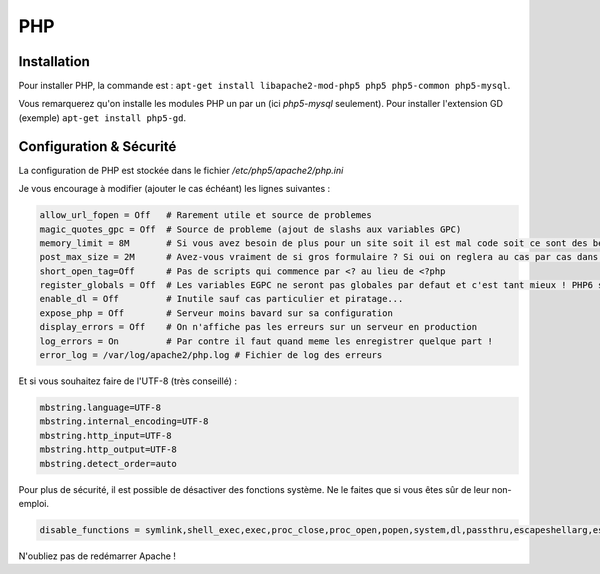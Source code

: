 PHP
===

Installation
------------

Pour installer PHP, la commande est : ``apt-get install libapache2-mod-php5 php5 php5-common php5-mysql``.

Vous remarquerez qu'on installe les modules PHP un par un (ici *php5-mysql* seulement). Pour installer l'extension GD (exemple) ``apt-get install php5-gd``.

Configuration & Sécurité
------------------------

La configuration de PHP est stockée dans le fichier */etc/php5/apache2/php.ini*

Je vous encourage à modifier (ajouter le cas échéant) les lignes suivantes :

.. code-block:: bash

	allow_url_fopen = Off	# Rarement utile et source de problemes
	magic_quotes_gpc = Off	# Source de probleme (ajout de slashs aux variables GPC)
	memory_limit = 8M	# Si vous avez besoin de plus pour un site soit il est mal code soit ce sont des besoins specifiques qu'on reglera a part dans le VirtualHost apache. C'est la limite mémoire par script (donc par page Web...)
	post_max_size = 2M	# Avez-vous vraiment de si gros formulaire ? Si oui on reglera au cas par cas dans le VirtualHost
	short_open_tag=Off	# Pas de scripts qui commence par <? au lieu de <?php
	register_globals = Off	# Les variables EGPC ne seront pas globales par defaut et c'est tant mieux ! PHP6 supprimera cette option (le comportement sera a off)
	enable_dl = Off 	# Inutile sauf cas particulier et piratage...
	expose_php = Off	# Serveur moins bavard sur sa configuration
	display_errors = Off	# On n'affiche pas les erreurs sur un serveur en production
	log_errors = On		# Par contre il faut quand meme les enregistrer quelque part !
	error_log = /var/log/apache2/php.log # Fichier de log des erreurs

Et si vous souhaitez faire de l'UTF-8 (très conseillé) :

.. code-block:: bash

	mbstring.language=UTF-8
	mbstring.internal_encoding=UTF-8
	mbstring.http_input=UTF-8
	mbstring.http_output=UTF-8
	mbstring.detect_order=auto

Pour plus de sécurité, il est possible de désactiver des fonctions système. Ne le faites que si vous êtes sûr de leur non-emploi.

.. code-block:: bash

	disable_functions = symlink,shell_exec,exec,proc_close,proc_open,popen,system,dl,passthru,escapeshellarg,escapeshellcmd,openlog,apache_child_terminate,apache_get_modules,apache_get_version,apache_getenv,apache_note,apache_setenv,virtual

N'oubliez pas de redémarrer Apache !